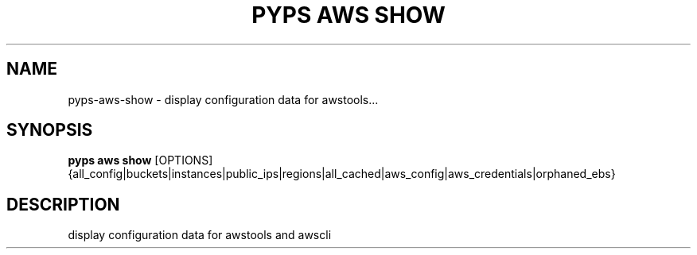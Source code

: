 .TH "PYPS AWS SHOW" "1" "2023-03-21" "1.0.0" "pyps aws show Manual"
.SH NAME
pyps\-aws\-show \- display configuration data for awstools...
.SH SYNOPSIS
.B pyps aws show
[OPTIONS] {all_config|buckets|instances|public_ips|regions|all_cached|aws_config|aws_credentials|orphaned_ebs}
.SH DESCRIPTION
display configuration data for awstools and awscli
